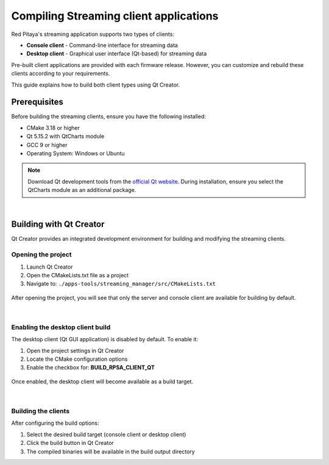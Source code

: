 .. _SW_comp_Streaming:

###############################################
Compiling Streaming client applications
###############################################

Red Pitaya's streaming application supports two types of clients:

- **Console client** - Command-line interface for streaming data
- **Desktop client** - Graphical user interface (Qt-based) for streaming data

Pre-built client applications are provided with each firmware release. However, you can customize and rebuild these clients according to your requirements.

This guide explains how to build both client types using Qt Creator.


Prerequisites
==============

Before building the streaming clients, ensure you have the following installed:

- CMake 3.18 or higher
- Qt 5.15.2 with QtCharts module
- GCC 9 or higher
- Operating System: Windows or Ubuntu

.. note::

    Download Qt development tools from the `official Qt website <https://www.qt.io/download-dev>`_. 
    During installation, ensure you select the QtCharts module as an additional package.

|

Building with Qt Creator
=========================

Qt Creator provides an integrated development environment for building and modifying the streaming clients.


Opening the project
---------------------

1. Launch Qt Creator
2. Open the CMakeLists.txt file as a project
3. Navigate to: ``./apps-tools/streaming_manager/src/CMakeLists.txt``

.. figure:: qt/qt1.png   
   :align: center

After opening the project, you will see that only the server and console client are available for building by default.

.. figure:: qt/qt2.png   
   :align: center

|

Enabling the desktop client build
------------------------------------

The desktop client (Qt GUI application) is disabled by default. To enable it:

1. Open the project settings in Qt Creator
2. Locate the CMake configuration options
3. Enable the checkbox for: **BUILD_RPSA_CLIENT_QT**

.. figure:: qt/qt3.png   
   :align: center

Once enabled, the desktop client will become available as a build target.

.. figure:: qt/qt4.png   
   :align: center

|

Building the clients
----------------------

After configuring the build options:

1. Select the desired build target (console client or desktop client)
2. Click the build button in Qt Creator
3. The compiled binaries will be available in the build output directory

